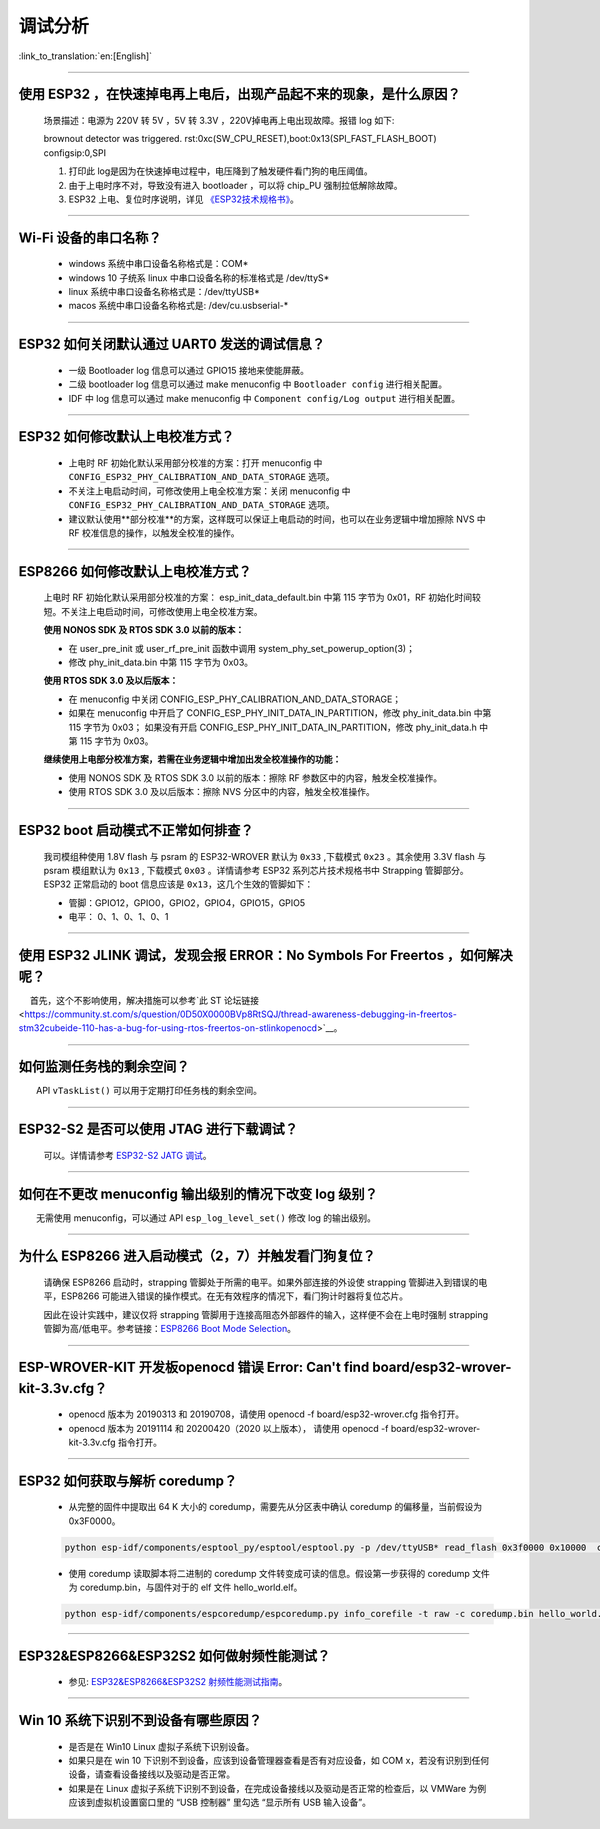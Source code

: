 调试分析
========

:link_to_translation:`en:[English]`

.. raw:: html

   <style>
   body {counter-reset: h2}
     h2 {counter-reset: h3}
     h2:before {counter-increment: h2; content: counter(h2) ". "}
     h3:before {counter-increment: h3; content: counter(h2) "." counter(h3) ". "}
     h2.nocount:before, h3.nocount:before, { content: ""; counter-increment: none }
   </style>

--------------

使用 ESP32 ，在快速掉电再上电后，出现产品起不来的现象，是什么原因？
-------------------------------------------------------------------

  场景描述：电源为 220V 转 5V ，5V 转 3.3V ，220V掉电再上电出现故障。报错 log 如下: 

  brownout detector was triggered.
  rst:0xc(SW_CPU_RESET),boot:0x13(SPI_FAST_FLASH_BOOT)
  configsip:0,SPI

  1. 打印此 log是因为在快速掉电过程中，电压降到了触发硬件看门狗的电压阈值。
  2. 由于上电时序不对，导致没有进入 bootloader ，可以将 chip_PU 强制拉低解除故障。
  3. ESP32 上电、复位时序说明，详见 `《ESP32技术规格书》 <https://www.espressif.com/sites/default/files/documentation/esp32_datasheet_cn.pdf>`_。

--------------

Wi-Fi 设备的串口名称？
----------------------

 - windows 系统中串口设备名称格式是：COM\*
 - windows 10 ⼦统系 linux 中串口设备名称的标准格式是 /dev/ttyS\*
 - linux 系统中串口设备名称格式是：/dev/ttyUSB\*
 - macos 系统中串口设备名称格式是: /dev/cu.usbserial-\*

--------------

ESP32 如何关闭默认通过 UART0 发送的调试信息？
---------------------------------------------

  - 一级 Bootloader log 信息可以通过 GPIO15 接地来使能屏蔽。
  - 二级 bootloader log 信息可以通过 make menuconfig 中 ``Bootloader config`` 进⾏相关配置。
  - IDF 中 log 信息可以通过 make menuconfig 中 ``Component config/Log output`` 进⾏相关配置。

--------------

ESP32 如何修改默认上电校准⽅式？
------------------------------------

  - 上电时 RF 初始化默认采⽤部分校准的⽅案：打开 menuconfig 中 ``CONFIG_ESP32_PHY_CALIBRATION_AND_DATA_STORAGE`` 选项。
  - 不关注上电启动时间，可修改使⽤上电全校准⽅案：关闭 menuconfig 中 ``CONFIG_ESP32_PHY_CALIBRATION_AND_DATA_STORAGE`` 选项。
  - 建议默认使用**部分校准**的方案，这样既可以保证上电启动的时间，也可以在业务逻辑中增加擦除 NVS 中 RF 校准信息的操作，以触发全校准的操作。

--------------

ESP8266 如何修改默认上电校准⽅式？
--------------------------------------

  上电时 RF 初始化默认采⽤部分校准的⽅案： esp\_init\_data\_default.bin 中第 115 字节为 0x01，RF 初始化时间较短。不关注上电启动时间，可修改使⽤上电全校准⽅案。

  **使⽤ NONOS SDK 及 RTOS SDK 3.0 以前的版本：**

  - 在 user\_pre\_init 或 user\_rf\_pre\_init 函数中调⽤ system\_phy\_set\_powerup\_option(3)；
  - 修改 phy\_init\_data.bin 中第 115 字节为 0x03。 

  **使⽤ RTOS SDK 3.0 及以后版本：**

  - 在 menuconfig 中关闭 CONFIG\_ESP\_PHY\_CALIBRATION\_AND\_DATA\_STORAGE；
  - 如果在 menuconfig 中开启了 CONFIG\_ESP\_PHY\_INIT\_DATA\_IN\_PARTITION，修改 phy\_init\_data.bin 中第 115 字节为 0x03； 如果没有开启 CONFIG\_ESP\_PHY\_INIT\_DATA\_IN\_PARTITION，修改 phy\_init\_data.h 中第 115 字节为 0x03。
  
  **继续使⽤上电部分校准⽅案，若需在业务逻辑中增加出发全校准操作的功能：**

  - 使⽤ NONOS SDK 及 RTOS SDK 3.0 以前的版本：擦除 RF 参数区中的内容，触发全校准操作。
  - 使⽤ RTOS SDK 3.0 及以后版本：擦除 NVS 分区中的内容，触发全校准操作。

--------------

ESP32 boot 启动模式不正常如何排查？
-----------------------------------

  我司模组种使用 1.8V flash 与 psram 的 ESP32-WROVER 默认为 ``0x33`` ,下载模式 ``0x23`` 。其余使用 3.3V flash 与 psram 模组默认为 ``0x13`` , 下载模式 ``0x03`` 。详情请参考 ESP32 系列芯片技术规格书中 Strapping 管脚部分。
  ESP32 正常启动的 boot 信息应该是 ``0x13``，这⼏个⽣效的管脚如下： 

  - 管脚：GPIO12，GPIO0，GPIO2，GPIO4，GPIO15，GPIO5 
  - 电平： 0、1、0、1、0、1

--------------

使用 ESP32 JLINK 调试，发现会报 ERROR：No Symbols For Freertos ，如何解决呢？
-----------------------------------------------------------------------------

  首先，这个不影响使用，解决措施可以参考`此 ST 论坛链接 <https://community.st.com/s/question/0D50X0000BVp8RtSQJ/thread-awareness-debugging-in-freertos-stm32cubeide-110-has-a-bug-for-using-rtos-freertos-on-stlinkopenocd>`__。

--------------

如何监测任务栈的剩余空间？
--------------------------

  API ``vTaskList()`` 可以用于定期打印任务栈的剩余空间。

--------------

ESP32-S2 是否可以使用 JTAG 进行下载调试？
-----------------------------------------

  可以。详情请参考 `ESP32-S2 JATG 调试 <https://docs.espressif.com/projects/esp-idf/zh_CN/latest/esp32s2/api-guides/jtag-debugging/>`_。

--------------

如何在不更改 menuconfig 输出级别的情况下改变 log 级别？
-------------------------------------------------------

  无需使用 menuconfig，可以通过 API ``esp_log_level_set()`` 修改 log 的输出级别。

--------------

为什么 ESP8266 进⼊启动模式（2，7）并触发看⻔狗复位？
-----------------------------------------------------

  请确保 ESP8266 启动时，strapping 管脚处于所需的电平。如果外部连接的外设使 strapping 管脚进⼊到错误的电平，ESP8266 可能进⼊错误的操作模式。在⽆有效程序的情况下，看⻔狗计时器将复位芯⽚。

  因此在设计实践中，建议仅将 strapping 管脚⽤于连接⾼阻态外部器件的输⼊，这样便不会在上电时强制 strapping 管脚为⾼/低电平。参考链接：`ESP8266 Boot Mode Selection <https://github.com/espressif/esptool/wiki/ESP8266-Boot-Mode-Selection>`_。

--------------

ESP-WROVER-KIT 开发板openocd 错误 Error: Can't find board/esp32-wrover-kit-3.3v.cfg？
-----------------------------------------------------------------------------------------------------

  - openocd 版本为 20190313 和 20190708，请使用 openocd -f board/esp32-wrover.cfg 指令打开。
  - openocd 版本为 20191114 和 20200420（2020 以上版本）， 请使用 openocd -f board/esp32-wrover-kit-3.3v.cfg 指令打开。

--------------

ESP32 如何获取与解析 coredump？
-----------------------------------

  - 从完整的固件中提取出 64 K 大小的 coredump，需要先从分区表中确认 coredump 的偏移量，当前假设为 0x3F0000。

  .. code-block:: text

    python esp-idf/components/esptool_py/esptool/esptool.py -p /dev/ttyUSB* read_flash 0x3f0000 0x10000  coredump.bin

  - 使用 coredump 读取脚本将二进制的 coredump 文件转变成可读的信息。假设第一步获得的 coredump 文件为 coredump.bin，与固件对于的 elf 文件 hello_world.elf。

  .. code-block:: text

    python esp-idf/components/espcoredump/espcoredump.py info_corefile -t raw -c coredump.bin hello_world.elf

--------------

ESP32&ESP8266&ESP32S2 如何做射频性能测试？
-----------------------------------------------

  - 参见: `ESP32&ESP8266&ESP32S2 射频性能测试指南 <https://www.espressif.com/sites/default/files/tools/ESP32%26ESP8266_RF_Performance_Test_CN_0.zip>`_。
  
--------------

Win 10 系统下识别不到设备有哪些原因？
----------------------------------------

  - 是否是在 Win10 Linux 虚拟子系统下识别设备。
  - 如果只是在 win 10 下识别不到设备，应该到设备管理器查看是否有对应设备，如 COM x，若没有识别到任何设备，请查看设备接线以及驱动是否正常。
  - 如果是在 Linux 虚拟子系统下识别不到设备，在完成设备接线以及驱动是否正常的检查后，以 VMWare 为例应该到虚拟机设置窗口里的 “USB 控制器” 里勾选 “显示所有 USB 输入设备”。
